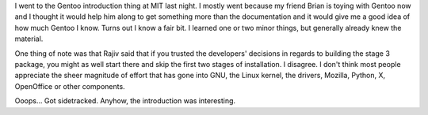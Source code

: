 .. title: gentoo introduction at MIT
.. slug: gentoo_intro
.. date: 2003-01-22 21:27:10
.. tags: gentoo, computers

I went to the Gentoo introduction thing at MIT last night.  I mostly
went because my friend Brian is toying with Gentoo now and I thought
it would help him along to get something more than the documentation
and it would give me a good idea of how much Gentoo I know.  Turns
out I know a fair bit.  I learned one or two minor things, but
generally already knew the material.

One thing of note was that Rajiv said that if you trusted the
developers' decisions in regards to building the stage 3 package, 
you might as well start there and skip the first two stages of
installation.  I disagree.  I don't think most people appreciate
the sheer magnitude of effort that has gone into GNU, the Linux 
kernel, the drivers, Mozilla, Python, X, OpenOffice or other
components.

Ooops...  Got sidetracked.  Anyhow, the introduction was interesting.

